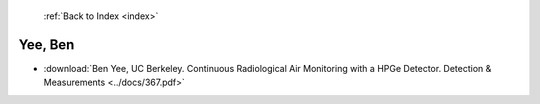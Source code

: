  :ref:`Back to Index <index>`

Yee, Ben
--------

* :download:`Ben Yee, UC Berkeley. Continuous Radiological Air Monitoring with a HPGe Detector. Detection & Measurements <../docs/367.pdf>`
